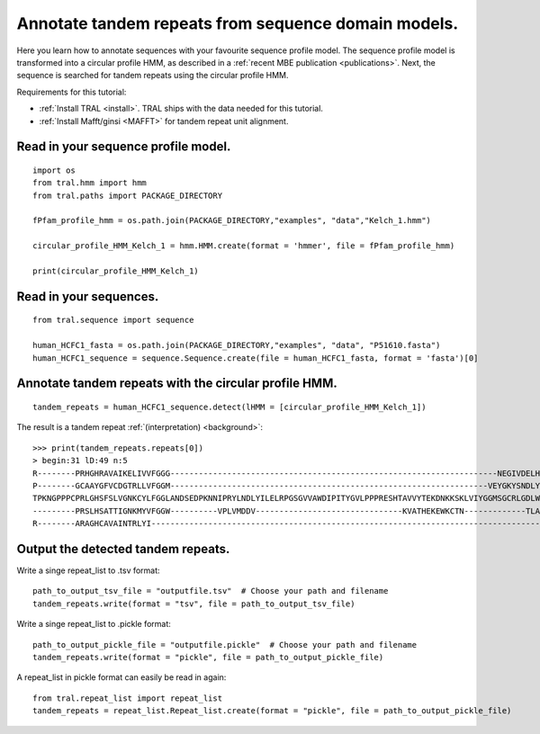 .. _cphmm:

Annotate tandem repeats from sequence domain models.
====================================================

Here you learn how to annotate sequences with your favourite sequence profile model.
The sequence profile model is transformed into a circular profile HMM, as described in
a :ref:`recent MBE publication <publications>`. Next, the sequence
is searched for tandem repeats using the circular profile HMM.

Requirements for this tutorial:

- :ref:`Install TRAL <install>`. TRAL ships with the data needed for this tutorial.
- :ref:`Install Mafft/ginsi <MAFFT>` for tandem repeat unit alignment.


Read in your sequence profile model.
------------------------------------

::

    import os
    from tral.hmm import hmm
    from tral.paths import PACKAGE_DIRECTORY

    fPfam_profile_hmm = os.path.join(PACKAGE_DIRECTORY,"examples", "data","Kelch_1.hmm")

    circular_profile_HMM_Kelch_1 = hmm.HMM.create(format = 'hmmer', file = fPfam_profile_hmm)

    print(circular_profile_HMM_Kelch_1)



Read in your sequences.
-----------------------

::

    from tral.sequence import sequence

    human_HCFC1_fasta = os.path.join(PACKAGE_DIRECTORY,"examples", "data", "P51610.fasta")
    human_HCFC1_sequence = sequence.Sequence.create(file = human_HCFC1_fasta, format = 'fasta')[0]




Annotate tandem repeats with the circular profile HMM.
------------------------------------------------------

::

    tandem_repeats = human_HCFC1_sequence.detect(lHMM = [circular_profile_HMM_Kelch_1])


The result is a tandem repeat :ref:`(interpretation) <background>`::

    >>> print(tandem_repeats.repeats[0])
    > begin:31 lD:49 n:5
    R--------PRHGHRAVAIKELIVVFGGG---------------------------------------------------------------------NEGIVDELHVYNTATNQW---FIPAVRGDIP-
    P--------GCAAYGFVCDGTRLLVFGGM-------------------------------------------------------------------VEYGKYSNDLYELQASRWEWKRLKAK--------
    TPKNGPPPCPRLGHSFSLVGNKCYLFGGLANDSEDPKNNIPRYLNDLYILELRPGSGVVAWDIPITYGVLPPPRESHTAVVYTEKDNKKSKLVIYGGMSGCRLGDLWTLDIDTLTW---NKPSLSGVAPL
    ---------PRSLHSATTIGNKMYVFGGW----------VPLVMDDV-------------------------------KVATHEKEWKCTN-------------TLACLNLDTMAWETILMDTLEDNIP-
    R--------ARAGHCAVAINTRLYI---------------------------------------------------------------------------------------------------------


Output the detected tandem repeats.
-----------------------------------

Write a singe repeat_list to .tsv format::

    path_to_output_tsv_file = "outputfile.tsv"  # Choose your path and filename
    tandem_repeats.write(format = "tsv", file = path_to_output_tsv_file)


Write a singe repeat_list to .pickle format::

    path_to_output_pickle_file = "outputfile.pickle"  # Choose your path and filename
    tandem_repeats.write(format = "pickle", file = path_to_output_pickle_file)


A repeat_list in pickle format can easily be read in again::

    from tral.repeat_list import repeat_list
    tandem_repeats = repeat_list.Repeat_list.create(format = "pickle", file = path_to_output_pickle_file)